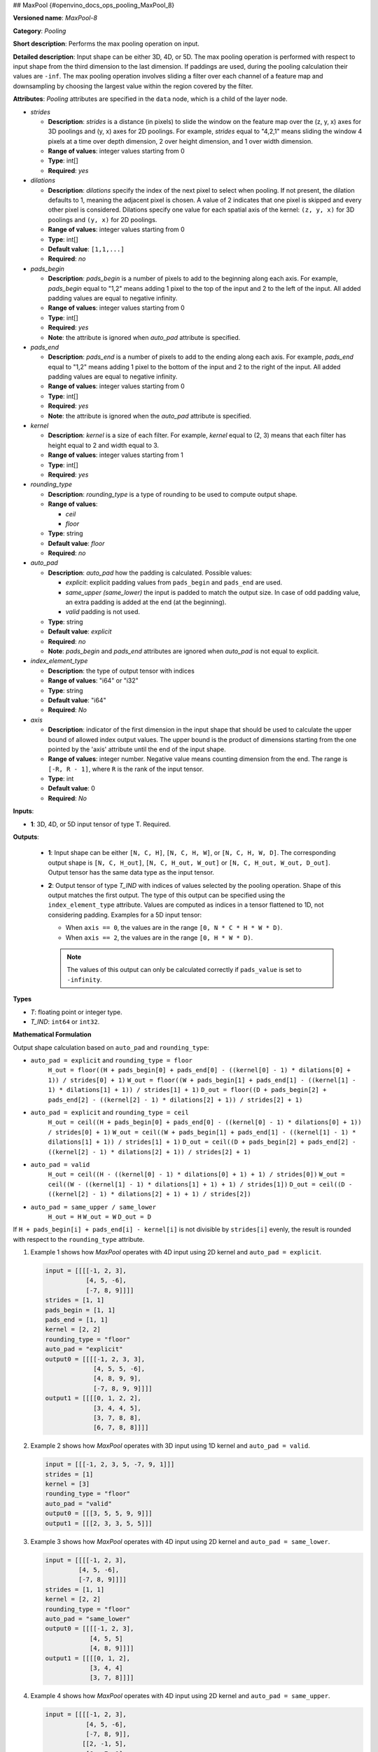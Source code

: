 ## MaxPool {#openvino_docs_ops_pooling_MaxPool_8}


.. meta::
  :description: Learn about MaxPool-8 - a pooling operation, which can 
                be performed on a 3D, 4D or 5D input tensor.

**Versioned name**: *MaxPool-8*

**Category**: *Pooling*

**Short description**: Performs the max pooling operation on input.

**Detailed description**: Input shape can be either 3D, 4D, or 5D. The max pooling operation is performed with respect to input shape from the third dimension to the last dimension. If paddings are used, during the pooling calculation their values are ``-inf``. The max pooling operation involves sliding a filter over each channel of a feature map and downsampling by choosing the largest value within the region covered by the filter.

**Attributes**: *Pooling* attributes are specified in the ``data`` node, which is a child of the layer node.

* *strides*

  * **Description**: *strides* is a distance (in pixels) to slide the window on the feature map over the (z, y, x) axes for 3D poolings and (y, x) axes for 2D poolings. For example, *strides* equal to "4,2,1" means sliding the window 4 pixels at a time over depth dimension, 2 over height dimension, and 1 over width dimension.
  * **Range of values**: integer values starting from 0
  * **Type**: int[]
  * **Required**: *yes*

* *dilations*

  * **Description**: *dilations* specify the index of the next pixel to select when pooling. If not present, the dilation defaults to 1, meaning the adjacent pixel is chosen. A value of 2 indicates that one pixel is skipped and every other pixel is considered. Dilations specify one value for each spatial axis of the kernel: ``(z, y, x)`` for 3D poolings and ``(y, x)``  for 2D poolings.
  * **Range of values**: integer values starting from 0
  * **Type**: int[]
  * **Default value**: ``[1,1,...]``
  * **Required**: *no*

* *pads_begin*

  * **Description**: *pads_begin* is a number of pixels to add to the beginning along each axis. For example, *pads_begin* equal to "1,2" means adding 1 pixel to the top of the input and 2 to the left of the input. All added padding values are equal to negative infinity.
  * **Range of values**: integer values starting from 0
  * **Type**: int[]
  * **Required**: *yes*
  * **Note**: the attribute is ignored when *auto_pad* attribute is specified.

* *pads_end*

  * **Description**: *pads_end* is a number of pixels to add to the ending along each axis. For example, *pads_end* equal to "1,2" means adding 1 pixel to the bottom of the input and 2 to the right of the input. All added padding values are equal to negative infinity.
  * **Range of values**: integer values starting from 0
  * **Type**: int[]
  * **Required**: *yes*
  * **Note**: the attribute is ignored when the *auto_pad* attribute is specified.

* *kernel*

  * **Description**: *kernel* is a size of each filter. For example, *kernel* equal to (2, 3) means that each filter has height equal to 2 and width equal to 3.
  * **Range of values**: integer values starting from 1
  * **Type**: int[]
  * **Required**: *yes*

* *rounding_type*

  * **Description**: *rounding_type* is a type of rounding to be used to compute output shape.
  * **Range of values**:

    * *ceil*
    * *floor*

  * **Type**: string
  * **Default value**: *floor*
  * **Required**: *no*

* *auto_pad*

  * **Description**: *auto_pad* how the padding is calculated. Possible values:

    * *explicit*: explicit padding values from ``pads_begin`` and ``pads_end`` are used.
    * *same_upper (same_lower)* the input is padded to match the output size. In case of odd padding value, an extra padding is added at the end (at the beginning).
    * *valid* padding is not used.

  * **Type**: string
  * **Default value**: *explicit*
  * **Required**: *no*
  * **Note**: *pads_begin* and *pads_end* attributes are ignored when *auto_pad* is not equal to explicit.

* *index_element_type*

  * **Description**: the type of output tensor with indices
  * **Range of values**: "i64" or "i32"
  * **Type**: string
  * **Default value**: "i64"
  * **Required**: *No*

* *axis*

  * **Description**: indicator of the first dimension in the input shape that should be used to calculate the upper bound of allowed index output values. The upper bound is the product of dimensions starting from the one pointed by the 'axis' attribute until the end of the input shape.
  * **Range of values**: integer number. Negative value means counting dimension from the end. The range is ``[-R, R - 1]``, where ``R`` is the rank of the input tensor.
  * **Type**: int
  * **Default value**: 0
  * **Required**: *No*

**Inputs**:

* **1**: 3D, 4D, or 5D input tensor of type T. Required.

**Outputs**:

  * **1**: Input shape can be either ``[N, C, H]``, ``[N, C, H, W]``, or ``[N, C, H, W, D]``. The corresponding output shape is ``[N, C, H_out]``, ``[N, C, H_out, W_out]`` or ``[N, C, H_out, W_out, D_out]``. Output tensor has the same data type as the input tensor.

  * **2**: Output tensor of type *T_IND* with indices of values selected by the pooling operation.
    Shape of this output matches the first output. The type of this output can be specified using the ``index_element_type`` attribute.
    Values are computed as indices in a tensor flattened to 1D, not considering padding. Examples for a 5D input tensor:

    * When ``axis == 0``, the values are in the range ``[0, N * C * H * W * D)``.
    * When ``axis == 2``, the values are in the range ``[0, H * W * D)``.

    .. note::

       The values of this output can only be calculated correctly if ``pads_value`` is set to ``-infinity``.


**Types**

* *T*: floating point or integer type.

* *T_IND*: ``int64`` or ``int32``.


**Mathematical Formulation**

Output shape calculation based on ``auto_pad`` and ``rounding_type``:

* ``auto_pad = explicit`` and ``rounding_type = floor``
      ``H_out = floor((H + pads_begin[0] + pads_end[0] - ((kernel[0] - 1) * dilations[0] + 1)) / strides[0] + 1)``
      ``W_out = floor((W + pads_begin[1] + pads_end[1] - ((kernel[1] - 1) * dilations[1] + 1)) / strides[1] + 1)``
      ``D_out = floor((D + pads_begin[2] + pads_end[2] - ((kernel[2] - 1) * dilations[2] + 1)) / strides[2] + 1)``

* ``auto_pad = explicit`` and ``rounding_type = ceil``
      ``H_out = ceil((H + pads_begin[0] + pads_end[0] - ((kernel[0] - 1) * dilations[0] + 1)) / strides[0] + 1)``
      ``W_out = ceil((W + pads_begin[1] + pads_end[1] - ((kernel[1] - 1) * dilations[1] + 1)) / strides[1] + 1)``
      ``D_out = ceil((D + pads_begin[2] + pads_end[2] - ((kernel[2] - 1) * dilations[2] + 1)) / strides[2] + 1)``

* ``auto_pad = valid``
      ``H_out = ceil((H - ((kernel[0] - 1) * dilations[0] + 1) + 1) / strides[0])``
      ``W_out = ceil((W - ((kernel[1] - 1) * dilations[1] + 1) + 1) / strides[1])``
      ``D_out = ceil((D - ((kernel[2] - 1) * dilations[2] + 1) + 1) / strides[2])``

* ``auto_pad = same_upper / same_lower``
      ``H_out = H``
      ``W_out = W``
      ``D_out = D``


If ``H + pads_begin[i] + pads_end[i] - kernel[i]`` is not divisible by ``strides[i]`` evenly, the result is rounded with respect to the ``rounding_type`` attribute.

1. Example 1 shows how *MaxPool* operates with 4D input using 2D kernel and ``auto_pad = explicit``.

   .. code-block:: sh

      input = [[[[-1, 2, 3],
                 [4, 5, -6],
                 [-7, 8, 9]]]]
      strides = [1, 1]
      pads_begin = [1, 1]
      pads_end = [1, 1]
      kernel = [2, 2]
      rounding_type = "floor"
      auto_pad = "explicit"
      output0 = [[[[-1, 2, 3, 3],
                   [4, 5, 5, -6],
                   [4, 8, 9, 9],
                   [-7, 8, 9, 9]]]]
      output1 = [[[[0, 1, 2, 2],
                   [3, 4, 4, 5],
                   [3, 7, 8, 8],
                   [6, 7, 8, 8]]]]


2. Example 2 shows how *MaxPool* operates with 3D input using 1D kernel and ``auto_pad = valid``.

   .. code-block:: sh

      input = [[[-1, 2, 3, 5, -7, 9, 1]]]
      strides = [1]
      kernel = [3]
      rounding_type = "floor"
      auto_pad = "valid"
      output0 = [[[3, 5, 5, 9, 9]]]
      output1 = [[[2, 3, 3, 5, 5]]]


3. Example 3 shows how *MaxPool* operates with 4D input using 2D kernel and ``auto_pad = same_lower``.

   .. code-block:: sh

      input = [[[[-1, 2, 3],
               [4, 5, -6],
               [-7, 8, 9]]]]
      strides = [1, 1]
      kernel = [2, 2]
      rounding_type = "floor"
      auto_pad = "same_lower"
      output0 = [[[[-1, 2, 3],
                  [4, 5, 5]
                  [4, 8, 9]]]]
      output1 = [[[[0, 1, 2],
                  [3, 4, 4]
                  [3, 7, 8]]]]


4. Example 4 shows how *MaxPool* operates with 4D input using 2D kernel and ``auto_pad = same_upper``.


   .. code-block:: sh

      input = [[[[-1, 2, 3],
                 [4, 5, -6],
                 [-7, 8, 9]],
                [[2, -1, 5],
                 [6, -7, 1],
                 [8, 2, -3]]]]
      strides = [1, 1]
      kernel = [2, 2]
      rounding_type = "floor"
      auto_pad = "same_upper"
      output0 = [[[[5, 5, 3],
                   [8, 9, 9]
                   [8, 9, 9]],
                  [[6, 5, 5],
                   [8, 2, 1],
                   [8, 2, -3]]]]
      output1 = [[[[4, 4, 2],
                   [7, 8, 8]
                   [7, 8, 8]],
                  [[12, 11, 11],
                   [15, 16, 14],
                   [15, 16, 17]]]]


5. Example 5 shows how *MaxPool* operates with 4D input using 2D kernel, ``auto_pad = valid`` and ``rounding_type = ceil``.

   .. code-block:: sh

      input = [[[[-1, 2, 3],
                 [4, 5, -6],
                 [-7, 8, 9]]]]
      strides = [2, 2]
      kernel = [2, 2]
      rounding_type = "ceil"
      auto_pad = "valid"
      output0 = [[[[5, 3],
                   [8, 9]]]]
      output1 = [[[[4, 2],
                   [7, 8]]]]


6. Example 6 shows how *MaxPool* operates on 4D input using dilated 2D kernel, ``auto_pad = explicit`` and ``rounding_type = floor``.

   .. code-block:: sh

      input = [[[[1, 2, 3],
                 [4, 5, 6],
                 [7, 8, 9]]]]
      strides = [1, 1]
      kernel = [2, 2]
      dilations = [2, 2]
      rounding_type = "floor"
      auto_pad = "explicit"
      pads_begin = [1, 1]
      pads_end = [1, 1]
      output0 = [[[[5, 6, 5],
                   [8, 9, 8],
                   [5, 6, 5]]]]
      output1 = [[[[4, 5, 4],
                   [7, 8, 7],
                   [4, 5, 4]]]]


7. Example 7 shows how *MaxPool* operates on 4D input using 2D kernel, with non-default ``axis`` value.

   .. code-block:: sh

      input = [[[[1, 2, 3],
                 [4, 5, 6],
                 [7, 8, 9]],
                [[10, 11, 12],
                 [13, 14, 15],
                 [16, 17, 18]]
                 ]]
      strides = [1, 1]
      kernel = [2, 2]
      dilations = [1, 1]
      rounding_type = "floor"
      auto_pad = "explicit"
      pads_begin = [0, 0]
      pads_end = [0, 0]
      axis = 2
      output0 = [[[[5, 6],
                   [8, 9]],
                  [[14, 15],
                   [17, 18]]]]
      output1 = [[[[4, 5],
                   [7, 8]],
                  [[4, 5],
                   [7, 8]]]]


**Examples**

.. code-block:: xml
   :force:

   <layer ... type="MaxPool" ... >
       <data auto_pad="same_upper" kernel="2,2" pads_begin="1,1" pads_end="1,1" strides="2,2"/>
       <input>
           <port id="0">
               <dim>1</dim>
               <dim>3</dim>
               <dim>32</dim>
               <dim>32</dim>
           </port>
       </input>
       <output>
           <port id="1">
               <dim>1</dim>
               <dim>3</dim>
               <dim>32</dim>
               <dim>32</dim>
           </port>
           <port id="2">
               <dim>1</dim>
               <dim>3</dim>
               <dim>32</dim>
               <dim>32</dim>
           </port>
       </output>
   </layer>

   <layer ... type="MaxPool" ... >
       <data auto_pad="explicit" kernel="2,2" pads_begin="1,1" pads_end="1,1" strides="2,2"/>
       <input>
           <port id="0">
               <dim>1</dim>
               <dim>3</dim>
               <dim>32</dim>
               <dim>32</dim>
           </port>
       </input>
       <output>
           <port id="1">
               <dim>1</dim>
               <dim>3</dim>
               <dim>17</dim>
               <dim>17</dim>
           </port>
           <port id="2">
               <dim>1</dim>
               <dim>3</dim>
               <dim>17</dim>
               <dim>17</dim>
           </port>
       </output>
   </layer>

   <layer ... type="MaxPool" ... >
       <data auto_pad="valid" kernel="2,2" pads_begin="1,1" pads_end="1,1" strides="2,2"/>
       <input>
           <port id="0">
               <dim>1</dim>
               <dim>3</dim>
               <dim>32</dim>
               <dim>32</dim>
           </port>
       </input>
       <output>
           <port id="1">
               <dim>1</dim>
               <dim>3</dim>
               <dim>16</dim>
               <dim>16</dim>
           </port>
           <port id="2">
               <dim>1</dim>
               <dim>3</dim>
               <dim>16</dim>
               <dim>16</dim>
           </port>
       </output>
   </layer>



